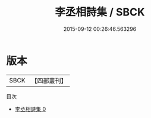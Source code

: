 #+TITLE: 李丞相詩集 / SBCK

#+DATE: 2015-09-12 00:26:46.563296
* 版本
 |      SBCK|【四部叢刊】  |
目次
 - [[file:KR4c0114_000.txt][李丞相詩集 0]]
